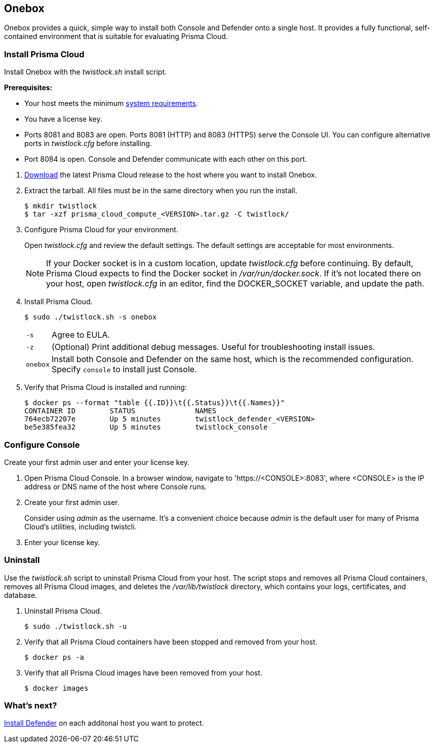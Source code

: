== Onebox

Onebox provides a quick, simple way to install both Console and Defender onto a single host.
It provides a fully functional, self-contained environment that is suitable for evaluating Prisma Cloud.


[.task]
=== Install Prisma Cloud

Install Onebox with the _twistlock.sh_ install script.

*Prerequisites:*

* Your host meets the minimum
xref:../install/system_requirements.adoc#[system requirements].
* You have a license key.
* Ports 8081 and 8083 are open.
Ports 8081 (HTTP) and 8083 (HTTPS) serve the Console UI.
You can configure alternative ports in _twistlock.cfg_ before installing.
* Port 8084 is open.
Console and Defender communicate with each other on this port.

[.procedure]
. xref:../welcome/releases.adoc#[Download] the latest Prisma Cloud release to the host where you want to install Onebox.

. Extract the tarball.
All files must be in the same directory when you run the install.
+
  $ mkdir twistlock
  $ tar -xzf prisma_cloud_compute_<VERSION>.tar.gz -C twistlock/

. Configure Prisma Cloud for your environment.
+
Open _twistlock.cfg_ and review the default settings.
The default settings are acceptable for most environments.
+
NOTE: If your Docker socket is in a custom location, update _twistlock.cfg_ before continuing.
By default, Prisma Cloud expects to find the Docker socket in _/var/run/docker.sock_.
If it's not located there on your host, open _twistlock.cfg_ in an editor, find the DOCKER_SOCKET variable, and update the path.

. Install Prisma Cloud.

  $ sudo ./twistlock.sh -s onebox
+
[horizontal]
`-s`:: Agree to EULA.
`-z`:: (Optional) Print additional debug messages.
Useful for troubleshooting install issues.
`onebox`:: Install both Console and Defender on the same host, which is the recommended configuration.
Specify `console` to install just Console.

. Verify that Prisma Cloud is installed and running:
+
  $ docker ps --format "table {{.ID}}\t{{.Status}}\t{{.Names}}"
  CONTAINER ID        STATUS              NAMES
  764ecb72207e        Up 5 minutes        twistlock_defender_<VERSION>
  be5e385fea32        Up 5 minutes        twistlock_console


[.task]
=== Configure Console

Create your first admin user and enter your license key.

[.procedure]
. Open Prisma Cloud Console.
In a browser window, navigate to 'https://<CONSOLE>:8083', where <CONSOLE> is the IP address or DNS name of the host where Console runs.

. Create your first admin user.
+
Consider using _admin_ as the username.
It's a convenient choice because _admin_ is the default user for many of Prisma Cloud's utilities, including twistcli.

. Enter your license key.


[.task]
=== Uninstall

Use the _twistlock.sh_ script to uninstall Prisma Cloud from your host.
The script stops and removes all Prisma Cloud containers, removes all Prisma Cloud images, and deletes the _/var/lib/twistlock_ directory, which contains your logs, certificates, and database.

[.procedure]
. Uninstall Prisma Cloud.

  $ sudo ./twistlock.sh -u

. Verify that all Prisma Cloud containers have been stopped and removed from your host.

  $ docker ps -a

. Verify that all Prisma Cloud images have been removed from your host.

  $ docker images


=== What's next?

xref:../install/install_defender/install_single_container_defender.adoc#[Install Defender] on each additonal host you want to protect.
